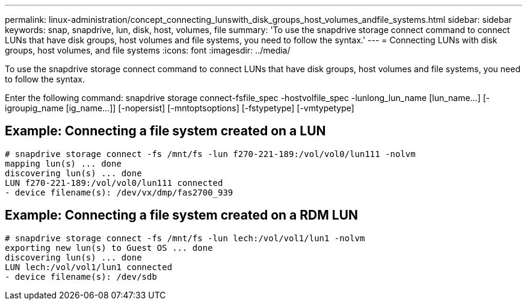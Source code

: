 ---
permalink: linux-administration/concept_connecting_lunswith_disk_groups_host_volumes_andfile_systems.html
sidebar: sidebar
keywords: snap, snapdrive, lun, disk, host, volumes, file
summary: 'To use the snapdrive storage connect command to connect LUNs that have disk groups, host volumes and file systems, you need to follow the syntax.'
---
= Connecting LUNs with disk groups, host volumes, and file systems
:icons: font
:imagesdir: ../media/

[.lead]
To use the snapdrive storage connect command to connect LUNs that have disk groups, host volumes and file systems, you need to follow the syntax.

Enter the following command: snapdrive storage connect-fsfile_spec -hostvolfile_spec -lunlong_lun_name [lun_name...] [-igroupig_name [ig_name...]] [-nopersist] [-mntoptsoptions] [-fstypetype] [-vmtypetype]

== Example: Connecting a file system created on a LUN

----
# snapdrive storage connect -fs /mnt/fs -lun f270-221-189:/vol/vol0/lun111 -nolvm
mapping lun(s) ... done
discovering lun(s) ... done
LUN f270-221-189:/vol/vol0/lun111 connected
- device filename(s): /dev/vx/dmp/fas2700_939
----

== Example: Connecting a file system created on a RDM LUN

----
# snapdrive storage connect -fs /mnt/fs -lun lech:/vol/vol1/lun1 -nolvm
exporting new lun(s) to Guest OS ... done
discovering lun(s) ... done
LUN lech:/vol/vol1/lun1 connected
- device filename(s): /dev/sdb
----
